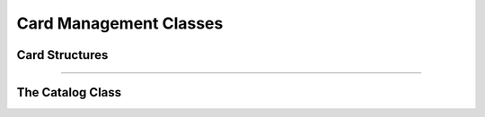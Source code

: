 Card Management Classes
=======================

Card Structures
---------------

.. doxygenstruct:: Effect
   :members:

----

.. doxygenstruct:: Card
   :members:

The Catalog Class
-----------------

.. doxygenclass:: Catalog
   :members:
